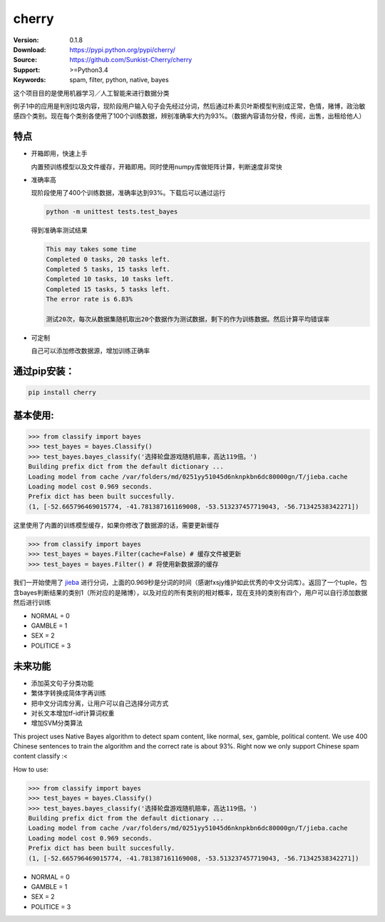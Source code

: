 cherry
=======================
.. image:: https://api.travis-ci.org/Sunkist-Cherry/cherry.png?branch=master
    :target: https://travis-ci.org/repositories/Sunkist-Cherry/cherry

.. image:: https://img.shields.io/pypi/v/cherry.svg
    :target: https://pypi.python.org/pypi/cherry

.. image:: https://img.shields.io/pypi/l/cherry.svg
    :target: https://pypi.python.org/pypi/cherry

.. image:: https://img.shields.io/pypi/pyversions/cherry.svg
    :target: https://pypi.python.org/pypi/cherry


:Version: 0.1.8
:Download: https://pypi.python.org/pypi/cherry/
:Source: https://github.com/Sunkist-Cherry/cherry
:Support: >=Python3.4
:Keywords: spam, filter, python, native, bayes

.. _`中文版本`:
这个项目目的是使用机器学习／人工智能来进行数据分类

例子1中的应用是判别垃圾内容，现阶段用户输入句子会先经过分词，然后通过朴素贝叶斯模型判别成正常，色情，赌博，政治敏感四个类别。现在每个类别各使用了100个训练数据，辨别准确率大约为93%。（数据內容请勿分發，传阅，出售，出租给他人）

特点
----
- 开箱即用，快速上手

  内置预训练模型以及文件缓存，开箱即用。同时使用numpy库做矩阵计算，判断速度非常快
- 准确率高

  现阶段使用了400个训练数据，准确率达到93%。下载后可以通过运行

  .. code-block:: bash

    python -m unittest tests.test_bayes

  得到准确率测试结果

  .. code-block:: bash

    This may takes some time
    Completed 0 tasks, 20 tasks left.
    Completed 5 tasks, 15 tasks left.
    Completed 10 tasks, 10 tasks left.
    Completed 15 tasks, 5 tasks left.
    The error rate is 6.83%

    测试20次，每次从数据集随机取出20个数据作为测试数据，剩下的作为训练数据。然后计算平均错误率

- 可定制

  自己可以添加修改数据源，增加训练正确率

通过pip安装：
-----------

.. code-block:: bash

   pip install cherry

基本使用:
--------

.. code-block:: python

    >>> from classify import bayes
    >>> test_bayes = bayes.Classify()
    >>> test_bayes.bayes_classify('选择轮盘游戏随机赔率，高达119倍。')
    Building prefix dict from the default dictionary ...
    Loading model from cache /var/folders/md/0251yy51045d6nknpkbn6dc80000gn/T/jieba.cache
    Loading model cost 0.969 seconds.
    Prefix dict has been built succesfully.
    (1, [-52.665796469015774, -41.781387161169008, -53.513237457719043, -56.71342538342271])

这里使用了内置的训练模型缓存，如果你修改了数据源的话，需要更新缓存

.. code-block:: python

    >>> from classify import bayes
    >>> test_bayes = bayes.Filter(cache=False) # 缓存文件被更新
    >>> test_bayes = bayes.Filter() # 将使用新数据源的缓存


我们一开始使用了 `jieba`_ 进行分词，上面的0.969秒是分词的时间（感谢fxsjy维护如此优秀的中文分词库）。返回了一个tuple，包含bayes判断结果的类别1（所对应的是赌博），以及对应的所有类别的相对概率，现在支持的类别有四个，用户可以自行添加数据然后进行训练

.. _`jieba`: https://github.com/fxsjy/jieba

- NORMAL = 0
- GAMBLE = 1
- SEX = 2
- POLITICE = 3


未来功能
-----

- 添加英文句子分类功能
- 繁体字转换成简体字再训练
- 把中文分词库分离，让用户可以自己选择分词方式
- 对长文本增加tf-idf计算词权重
- 增加SVM分类算法


.. _`english-version`:
This project uses Native Bayes algorithm to detect spam content, like normal, sex, gamble, political content. We use 400 Chinese sentences to train the algorithm and the correct rate is about 93%. Right now we only support Chinese spam content classify :<

How to use:

.. code-block:: python

    >>> from classify import bayes
    >>> test_bayes = bayes.Classify()
    >>> test_bayes.bayes_classify('选择轮盘游戏随机赔率，高达119倍。')
    Building prefix dict from the default dictionary ...
    Loading model from cache /var/folders/md/0251yy51045d6nknpkbn6dc80000gn/T/jieba.cache
    Loading model cost 0.969 seconds.
    Prefix dict has been built succesfully.
    (1, [-52.665796469015774, -41.781387161169008, -53.513237457719043, -56.71342538342271])

- NORMAL = 0
- GAMBLE = 1
- SEX = 2
- POLITICE = 3


